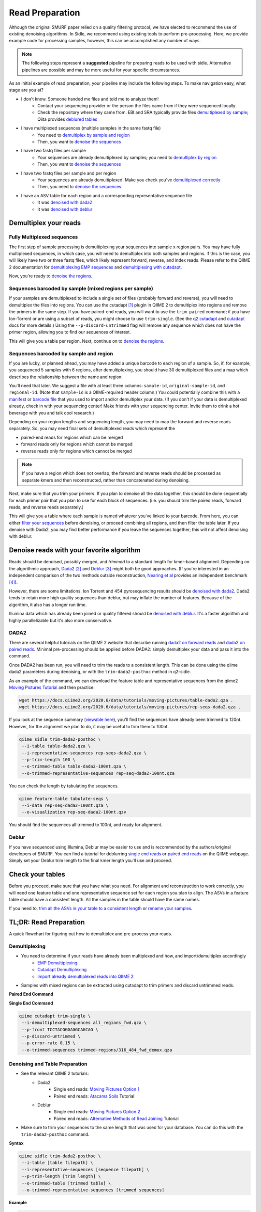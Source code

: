 
Read Preparation
================

Although the original SMURF paper relied on a quality filtering protocol, we have elected to recommend the use of existing denoising algorithms. In Sidle, we recommend using existing tools to perform pre-processing. Here, we provide example code for processing samples, however, this can be accomplished any number of ways.

.. note::

    The following steps represent a **suggested** pipeline for preparing reads to be used with sidle. Alternative pipelines are possible and may be more useful for your specific circumstances.

As an initial example of read preparation, your pipeline may include the following steps. To make navigation easy, what stage are you at?

* I don't know. Someone handed me files and told me to analyze them!
	* Contact your sequencing provider or the person the files came from if they were sequenced locally
	* Check the repository where they came from. EBI and SRA typically provide files `demultiplexed by sample`_; Qiita provides `deblured tables`_
* I have multiplexed sequences (multiple samples in the same fastq file)
	* You need to `demultiplex by sample and region`_
	* Then, you want to `denoise the sequences`_
* I have two fastq files per sample
	* Your sequences are already demultiplexed by samples; you need to `demultiplex by region`_
	* Then, you want to `denoise the sequences`_
* I have two fastq files per sample and per region
	* Your sequences are already demultiplexed. Make you check you've `demultiplexed correctly`_
	* Then, you need to `denoise the sequences`_
* I have an ASV table for each region and a corresponding representative sequence file
	* It was `denoised with dada2`_
	* It was `denoised with deblur`_


Demultiplex your reads
----------------------

.. _demultiplex by sample and region: 

Fully Multiplexed sequences
^^^^^^^^^^^^^^^^^^^^^^^^^^^

The first step of sample processing is demultiplexing your sequences into sample x region pairs. You may have fully multiplexed sequences, in which case, you will need to demultiplex into both samples and regions. If this is the case, you will likely have two or three fastq files, which likely represent forward, reverse, and index reads. Please refer to the QIIME 2 documentation for `demultiplexing EMP sequences`_ and `demultiplexing with cutadapt`_.

Now, you're ready to `denoise the regions`_.

.. _demultiplex by region:
.. _demultiplexed by sample:

Sequences barcoded by sample (mixed regions per sample) 
^^^^^^^^^^^^^^^^^^^^^^^^^^^^^^^^^^^^^^^^^^^^^^^^^^^^^^^
If your samples are demultiplexed to include a single set of files (probably forward and reverse), you will need to demultiplex the files into regions. You can use the cutadapt [1]_ plugin in QIIME 2 to demultiplex into regions and remove the primers in the same step. If you have paired-end reads, you will want to use the ``trim-paired`` command; if you have Ion-Torrent or are using a subset of reads, you might choose to use ``trim-single``. (See the `q2 cutadapt`_ and `cutadapt`_ docs for more details.) Using the ``--p-discard-untrimmed`` flag will remove any sequence which does not have the primer region,  allowing you to find our sequences of interest.

.. code-block::shell

	qiime cutadapt trim-paired \
	 --i-demultiplexed-sequences example_seqs.qza \
	 --p-front-f TCCTACGGGAGGCAGCAG \
	 --p-adapter-r TATTACCGCGGCTGCTGG \
	 --p-error-rate 0.1 \
	 --p-indels \
	 --p-discard-untrimmed \
	 --o-trimmed-sequences example_seqs_316_464.qza

This will give you a table per region. Next, continue on to `denoise the regions`_.

.. _trimming your primers:
.. _demultiplexed correctly:

Sequences barcoded by sample and region
^^^^^^^^^^^^^^^^^^^^^^^^^^^^^^^^^^^^^^^

If you are lucky, or planned ahead, you may have added a unique barcode to each region of a sample. So, if, for example, you sequenced 5 samples with 6 regions, after demultiplexing, you should have 30 demultiplexed files and a map which describes the relationship between the name and region. 

You'll need that later. We suggest a file with at least three columns:  ``sample-id``, ``original-sample-id``, and ``regional-id``. (Note that ``sample-id`` is a QIIME-required header column.) You could potentially combine this with a `manifest`_ or `barcode file`_  that you used to import and/or demultiplex your data. (If you don't if your data is demultiplexed already, check in with your sequencing center! Make friends with your sequencing center. Invite them to drink a hot beverage with you and talk cool research.)

Depending on your region lengths and sequencing length, you may need to map the forward and reverse reads separately. So, you may need final sets of demultiplexed reads which represent the

* paired-end reads for regions which can be merged
* forward reads only for regions which cannot be merged
* reverse reads only for regions which cannot be merged

.. note::

	If you have a region which does not overlap, the forward and reverse reads should be processed as separate kmers and then reconstructed, rather than concatenated during denoising.

Next, make sure that you trim your primers. If you plan to denoise all the data together, this should be done sequentially for each primer pair that you plan to use for each block of sequences. (i.e. you should trim the paired reads, forward reads, and reverse reads separately.)

.. code-block::shell

	qiime cutadapt trim-paired \
	 --i-demultiplexed-sequences example_seqs.qza \
	 --p-front-f TCCTACGGGAGGCAGCAG \
	 --p-adapter-r TATTACCGCGGCTGCTGG \
	 --p-error-rate 0.1 \
	 --p-indels \
	 --o-trimmed-sequences example_seqs_trimmed1.qza

This will give you a table where each sample is named whatever you've linked to your barcode. From here, you can either `filter your sequences`_ before denoising, or proceed combining all regions, and then filter the table later. If you denoise with Dada2, you may find better performance if you leave the sequences together; this will not affect denoising with deblur.

.. _denoise the sequences:
.. _denoise the regions:

Denoise reads with your favorite algorithm
------------------------------------------

Reads should be denoised, possibly merged, and *trimmed* to a standard length for kmer-based alignment. Depending on the algorithmic approach, `Dada2`_ [2]_  and `Deblur`_ [3]_ might both be good approaches. (If you're interested in an independent comparison of the two methods outside reconstruction, `Nearing et al`_ provides an independent benchmark [4]_).

However, there are some limitations. Ion Torrent and 454 pyrosequencing results should be `denoised with dada2`_. Dada2 tends to retain more high quality sequences than deblur, but may inflate the number of features. Because of the algorithm, it also has a longer run time. 

Illumina data which has already been joined or quality filtered should be `denoised with deblur`_. It's a faster algorithm and highly parallelizable but it's also more conservative. 


.. _denoised with dada2:
.. _trim all the ASVs in your table to a consistent length:

DADA2
^^^^^

There are several helpful tutorials on the QIIME 2 website that describe running `dada2 on forward reads`_ and `dada2 on paired reads`_. Minimal pre-processing should be applied before DADA2: simply demultiplex your data and pass it into the command. 

Once DADA2 has been run, you will need to trim the reads to a consistent length. This can be done using the qiime dada2 parameters during denoising, or with the ``trim-dada2-posthoc`` method in q2-sidle. 

As an example of the command, we can download the feature table and representative sequences from the qiime2 `Moving Pictures Tutorial`_ and then practice. 

.. code-block:: bash

	wget https://docs.qiime2.org/2020.6/data/tutorials/moving-pictures/table-dada2.qza .
	wget https://docs.qiime2.org/2020.6/data/tutorials/moving-pictures/rep-seqs-dada2.qza .

If you look at the sequence summary (`viewable here`_), you'll find the sequences have already been trimmed to 120nt. However, for the alignment we plan to do, it may be useful to trim them to 100nt.

.. code-block:: bash

	qiime sidle trim-dada2-posthoc \
	 --i-table table-dada2.qza \
	 --i-representative-sequences rep-seqs-dada2.qza \
	 --p-trim-length 100 \
	 --o-trimmed-table table-dada2-100nt.qza \
	 --o-trimmed-representative-sequences rep-seq-dada2-100nt.qza

You can check the length by tabulating the sequences.

.. code-block:: bash

	qiime feature-table tabulate-seqs \
	 --i-data rep-seq-dada2-100nt.qza \
	 --o-visualization rep-seq-dada2-100nt.qzv

You should find the sequences all trimmed to 100nt, and ready for alignment.

.. _denoised with deblur:
.. _deblured tables:

Deblur
^^^^^^

If you have sequenced using Illumina, Deblur may be easier to use and is recommended by the authors/original developers of SMURF. You can find a tutorial for deblurring `single end reads`_  or `paired end reads`_ on the QIIME webpage. Simply set your Deblur trim length to the final kmer length you'll use and proceed. 

Check your tables
-----------------

Before you proceed, make sure that you have what you need. For alignment and reconstruction to work correctly, you will need one feature table and one representative sequence set for each region you plan to align. The ASVs in a feature table should have a consistent length. All the samples in the table should have the same names.

If you need to, `trim all the ASVs in your table to a consistent length`_ or `rename your samples`_. 



TL;DR: Read Preparation
-----------------------

A quick flowchart for figuring out how to demultiplex and pre-process your reads.



Demultiplexing
^^^^^^^^^^^^^^
 
* You need to determine if your reads have already been multiplexed and how, and import/demultiplex accordingly
	* `EMP Demultiplexing`_
	* `Cutadapt Demultiplexing`_
	* `Import already demultiplexed reads into QIIME 2`_

* Samples with mixed regions can be extracted using cutadapt to trim primers and discard untrimmed reads.

**Paired End Command**

.. code-block::bash
	
	qiime cutadapt trim-paired \
	 --i-demultiplexed-sequences example_seqs.qza \
	 --p-front-f TCCTACGGGAGGCAGCAG \
	 --p-adapter-r TATTACCGCGGCTGCTGG \
	 --p-error-rate 0.1 \
	 --p-indels \
	 --o-trimmed-sequences example_seqs_trimmed1.qza

**Single End Command**

.. code-block:: bash
	
	qiime cutadapt trim-single \
	 --i-demultiplexed-sequences all_regions_fwd.qza \
	 --p-front TCCTACGGGAGGCAGCAG \
	 --p-discard-untrimmed \
	 --p-error-rate 0.15 \
	 --o-trimmed-sequences trimmed-regions/316_484_fwd_demux.qza

Denoising and Table Preparation
^^^^^^^^^^^^^^^^^^^^^^^^^^^^^^^
* See the relevant QIIME 2 tutorials:
	* Dada2
		* Single end reads: `Moving Pictures Option 1`_
		* Paired end reads: `Atacama Soils`_ Tutorial
	* Deblur
		* Single end reads: `Moving Pictures Option 2`_
		* Paired end reads: `Alternative Methods of Read Joining`_ Tutorial

* Make sure to trim your sequences to the same length that was used for your database. You can do this with  the ``trim-dada2-posthoc`` command.

**Syntax**

.. code-block:: bash

	qiime sidle trim-dada2-posthoc \
	 --i-table [table filepath] \
	 --i-representative-sequences [sequence filepath] \
	 --p-trim-length [trim length] \
	 --o-trimmed-table [trimmed table] \
	 --o-trimmed-representative-sequences [trimmed sequences]

**Example**

.. code-block:: bash

	qiime sidle trim-dada2-posthoc \
	 --i-table table-dada2.qza \
	 --i-representative-sequences rep-seqs-dada2.qza \
	 --p-trim-length 100 \
	 --o-trimmed-table table-dada2-100nt.qza \
	 --o-trimmed-representative-sequences rep-seq-dada2-100nt.qza

Read Preparation References
+++++++++++++++++++++++++++

.. [1] Martin, M. (2011). "Cutadapt removes adapter sequences from high-throughput sequencing reads". *EMBnet.journal* **17**:10. doi: https://doi.org/10.14806/ej.17.1.200
.. [2] Callahan, B; McMurdie, P; Rosen, M; et al (2016) "Dada2: High resolution sample inference from Illumina amplicon dada." *Nature Methods*. **13**: 581. doi: https://doi.org/10.1038/nmeth.3869
.. [3] Amir, A; McDonald, D; Navas-Molina, JA et al. (2017) "Deblur Rapidly Resolves Single-Nucleotide Community Sequence Patterns". *mSystems*. **2**:e00191 doi: 10.1128/mSystems.00191-16
.. [4] Nearing, J.T.; Douglas, G.M.; Comeau, A.M.; Langille, M.G.I. (2018) "Denoising the Denoisers: an independent evaluation of microbiome sequencing error-correction approaches." *Peer J*. **6**: e5364 doi: 10.7717/peerj.5364
.. .. [4] Rognes T, Flouri T, Nichols B, Quince C, Mahé F. (2016) "VSEARCH: a versatile open source tool for metagenomics." *PeerJ* 4:e2584 doi: 10.7717/peerj.2584

.. links
.. _demultiplexing EMP sequences: https://docs.qiime2.org/2020.6/tutorials/moving-pictures/#demultiplexing-sequences
.. _EMP Demultiplexing: https://docs.qiime2.org/2020.6/tutorials/moving-pictures/#demultiplexing-sequences
.. _demultiplexing with cutadapt: https://forum.qiime2.org/t/demultiplexing-and-trimming-adapters-from-reads-with-q2-cutadapt/2313
.. _Cutadapt Demultiplexing: https://forum.qiime2.org/t/demultiplexing-and-trimming-adapters-from-reads-with-q2-cutadapt/2313
.. _Import already demultiplexed reads into QIIME 2: https://docs.qiime2.org/2020.2/tutorials/importing/#fastq-manifest-formats
.. _manifest: https://docs.qiime2.org/2020.2/tutorials/importing/#fastq-manifest-formats
.. _barcode file: https://forum.qiime2.org/t/demultiplexing-and-trimming-adapters-from-reads-with-q2-cutadapt/2313
.. _q2 cutadapt: https://docs.qiime2.org/2020.6/plugins/available/cutadapt/
.. _cutadapt: https://cutadapt.readthedocs.io/en/stable/
.. _filter your sequences: https://docs.qiime2.org/2020.2/plugins/available/demux/filter-samples/
.. _Dada2: https://docs.qiime2.org/2020.6/plugins/available/dada2/
.. _Deblur: https://docs.qiime2.org/2020.6/plugins/available/deblur/
.. _Nearing et al: https://peerj.com/articles/5364/
.. _dada2 on forward reads: https://docs.qiime2.org/2020.6/tutorials/moving-pictures/#option-1-dada2
.. _dada2 on paired reads: https://docs.qiime2.org/2020.6/tutorials/atacama-soils/#paired-end-read-analysis-commands
.. _Moving Pictures Tutorial: https://docs.qiime2.org/2020.6/tutorials/moving-pictures/
.. _viewable here: https://view.qiime2.org/?src=https%3A%2F%2Fdocs.qiime2.org%2F2020.6%2Fdata%2Ftutorials%2Fmoving-pictures%2Frep-seqs.qzv
.. _single end reads: https://docs.qiime2.org/2020.6/tutorials/moving-pictures/#option-2-deblur
.. _paired end reads: https://docs.qiime2.org/2020.6/tutorials/read-joining/
.. _moving pictures option 1: https://docs.qiime2.org/2020.6/tutorials/moving-pictures/#option-1-dada2
.. _moving pictures option 2: https://docs.qiime2.org/2020.6/tutorials/moving-pictures/#option-2-deblur
.. _Atacama Soils: https://docs.qiime2.org/2020.6/tutorials/atacama-soils/#paired-end-read-analysis-commands
.. _alternative methods of read joining: https://docs.qiime2.org/2020.6/tutorials/read-joining/
.. _rename the sample ids: https://docs.qiime2.org/2020.11/plugins/available/feature-table/rename-ids/
.. _rename your samples: https://docs.qiime2.org/2020.11/plugins/available/feature-table/rename-ids/

